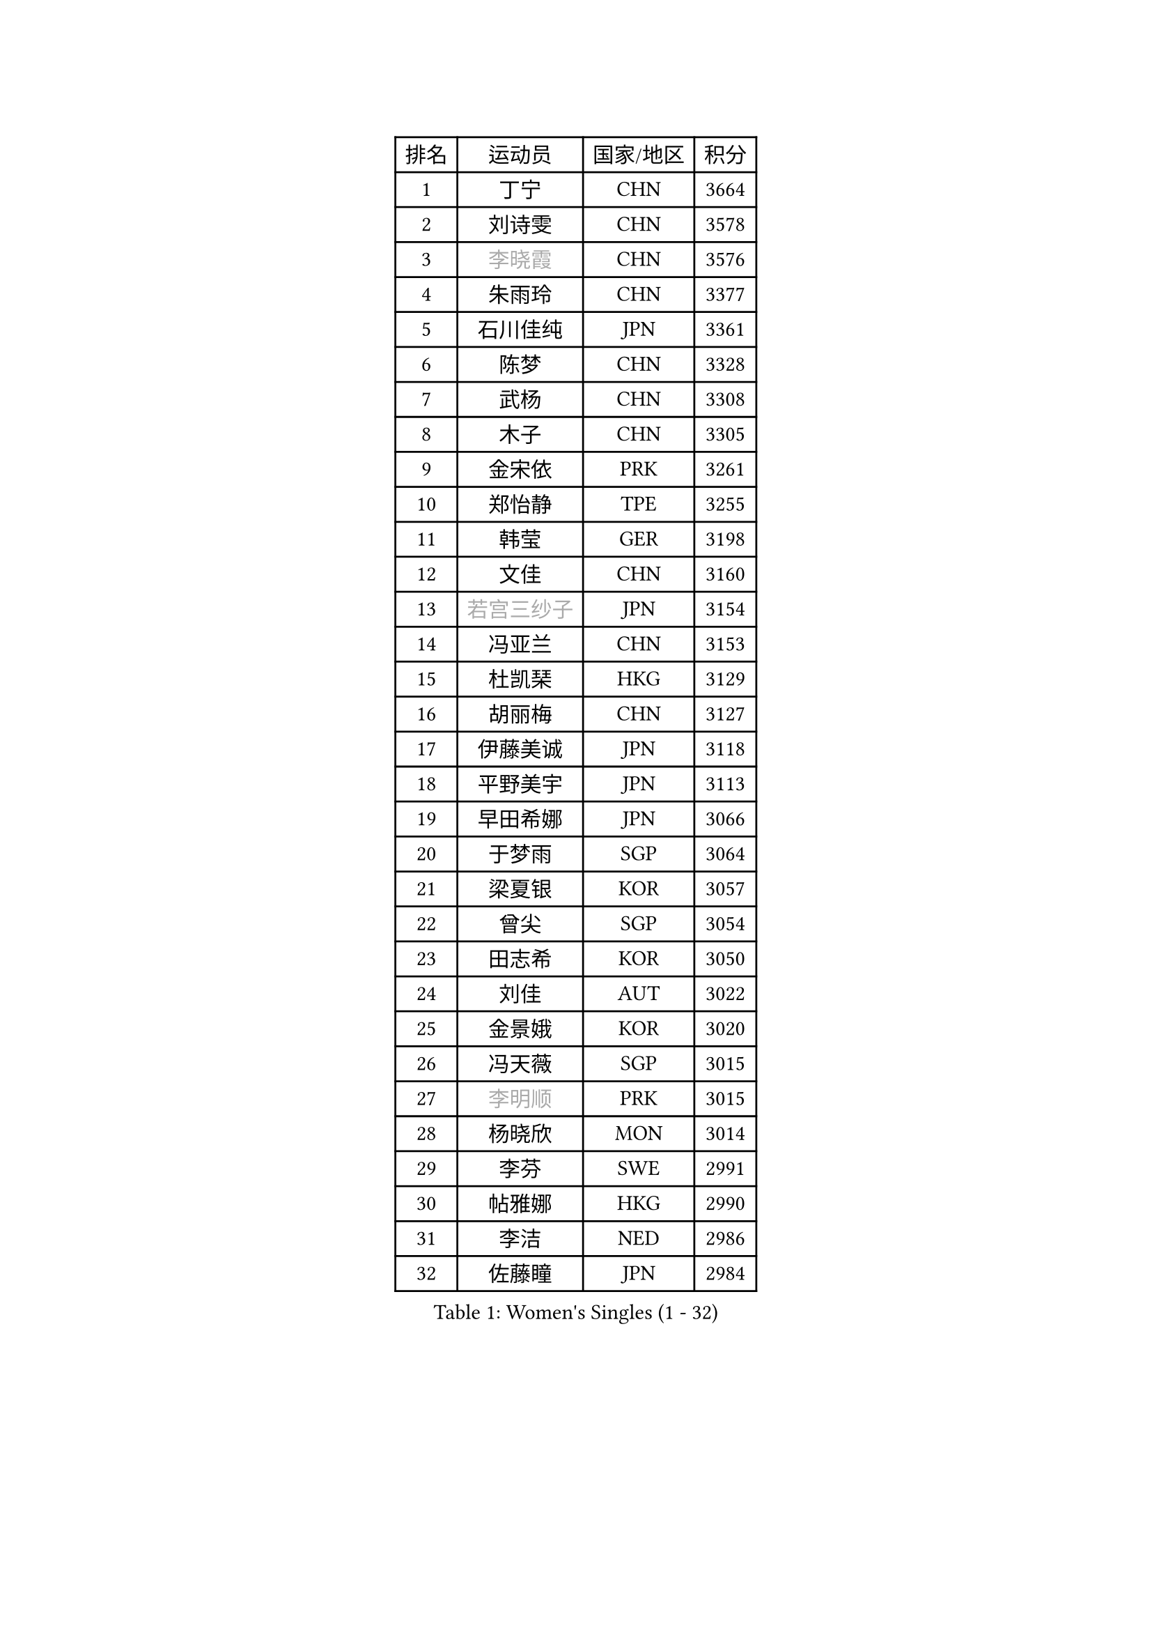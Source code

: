 
#set text(font: ("Courier New", "NSimSun"))
#figure(
  caption: "Women's Singles (1 - 32)",
    table(
      columns: 4,
      [排名], [运动员], [国家/地区], [积分],
      [1], [丁宁], [CHN], [3664],
      [2], [刘诗雯], [CHN], [3578],
      [3], [#text(gray, "李晓霞")], [CHN], [3576],
      [4], [朱雨玲], [CHN], [3377],
      [5], [石川佳纯], [JPN], [3361],
      [6], [陈梦], [CHN], [3328],
      [7], [武杨], [CHN], [3308],
      [8], [木子], [CHN], [3305],
      [9], [金宋依], [PRK], [3261],
      [10], [郑怡静], [TPE], [3255],
      [11], [韩莹], [GER], [3198],
      [12], [文佳], [CHN], [3160],
      [13], [#text(gray, "若宫三纱子")], [JPN], [3154],
      [14], [冯亚兰], [CHN], [3153],
      [15], [杜凯琹], [HKG], [3129],
      [16], [胡丽梅], [CHN], [3127],
      [17], [伊藤美诚], [JPN], [3118],
      [18], [平野美宇], [JPN], [3113],
      [19], [早田希娜], [JPN], [3066],
      [20], [于梦雨], [SGP], [3064],
      [21], [梁夏银], [KOR], [3057],
      [22], [曾尖], [SGP], [3054],
      [23], [田志希], [KOR], [3050],
      [24], [刘佳], [AUT], [3022],
      [25], [金景娥], [KOR], [3020],
      [26], [冯天薇], [SGP], [3015],
      [27], [#text(gray, "李明顺")], [PRK], [3015],
      [28], [杨晓欣], [MON], [3014],
      [29], [李芬], [SWE], [2991],
      [30], [帖雅娜], [HKG], [2990],
      [31], [李洁], [NED], [2986],
      [32], [佐藤瞳], [JPN], [2984],
    )
  )#pagebreak()

#set text(font: ("Courier New", "NSimSun"))
#figure(
  caption: "Women's Singles (33 - 64)",
    table(
      columns: 4,
      [排名], [运动员], [国家/地区], [积分],
      [33], [李晓丹], [CHN], [2984],
      [34], [佩特丽莎 索尔佳], [GER], [2982],
      [35], [崔孝珠], [KOR], [2980],
      [36], [姜华珺], [HKG], [2978],
      [37], [POTA Georgina], [HUN], [2969],
      [38], [#text(gray, "福原爱")], [JPN], [2969],
      [39], [石垣优香], [JPN], [2969],
      [40], [单晓娜], [GER], [2967],
      [41], [#text(gray, "平野早矢香")], [JPN], [2963],
      [42], [倪夏莲], [LUX], [2957],
      [43], [车晓曦], [CHN], [2947],
      [44], [#text(gray, "LI Xue")], [FRA], [2939],
      [45], [ZHOU Yihan], [SGP], [2937],
      [46], [沈燕飞], [ESP], [2928],
      [47], [浜本由惟], [JPN], [2922],
      [48], [加藤美优], [JPN], [2909],
      [49], [侯美玲], [TUR], [2907],
      [50], [MONTEIRO DODEAN Daniela], [ROU], [2903],
      [51], [李佼], [NED], [2899],
      [52], [森田美咲], [JPN], [2899],
      [53], [维多利亚 帕芙洛维奇], [BLR], [2898],
      [54], [RI Mi Gyong], [PRK], [2897],
      [55], [伊丽莎白 萨玛拉], [ROU], [2894],
      [56], [EKHOLM Matilda], [SWE], [2891],
      [57], [傅玉], [POR], [2888],
      [58], [李皓晴], [HKG], [2887],
      [59], [MATSUZAWA Marina], [JPN], [2885],
      [60], [刘高阳], [CHN], [2878],
      [61], [SHIOMI Maki], [JPN], [2877],
      [62], [BILENKO Tetyana], [UKR], [2876],
      [63], [#text(gray, "IVANCAN Irene")], [GER], [2876],
      [64], [何卓佳], [CHN], [2864],
    )
  )#pagebreak()

#set text(font: ("Courier New", "NSimSun"))
#figure(
  caption: "Women's Singles (65 - 96)",
    table(
      columns: 4,
      [排名], [运动员], [国家/地区], [积分],
      [65], [BALAZOVA Barbora], [SVK], [2864],
      [66], [SOO Wai Yam Minnie], [HKG], [2856],
      [67], [陈思羽], [TPE], [2854],
      [68], [SONG Maeum], [KOR], [2850],
      [69], [GU Ruochen], [CHN], [2850],
      [70], [MIKHAILOVA Polina], [RUS], [2842],
      [71], [WINTER Sabine], [GER], [2836],
      [72], [NG Wing Nam], [HKG], [2835],
      [73], [桥本帆乃香], [JPN], [2831],
      [74], [芝田沙季], [JPN], [2826],
      [75], [刘斐], [CHN], [2826],
      [76], [陈幸同], [CHN], [2826],
      [77], [森樱], [JPN], [2823],
      [78], [HAPONOVA Hanna], [UKR], [2809],
      [79], [妮娜 米特兰姆], [GER], [2803],
      [80], [LANG Kristin], [GER], [2794],
      [81], [#text(gray, "ABE Megumi")], [JPN], [2792],
      [82], [张蔷], [CHN], [2789],
      [83], [KOMWONG Nanthana], [THA], [2781],
      [84], [LIN Chia-Hui], [TPE], [2779],
      [85], [李倩], [POL], [2778],
      [86], [#text(gray, "吴佳多")], [GER], [2774],
      [87], [LIN Ye], [SGP], [2773],
      [88], [SAWETTABUT Suthasini], [THA], [2771],
      [89], [SABITOVA Valentina], [RUS], [2770],
      [90], [GRZYBOWSKA-FRANC Katarzyna], [POL], [2766],
      [91], [#text(gray, "FEHER Gabriela")], [SRB], [2759],
      [92], [HUANG Yi-Hua], [TPE], [2757],
      [93], [LIU Xi], [CHN], [2746],
      [94], [徐孝元], [KOR], [2743],
      [95], [NOSKOVA Yana], [RUS], [2740],
      [96], [VACENOVSKA Iveta], [CZE], [2738],
    )
  )#pagebreak()

#set text(font: ("Courier New", "NSimSun"))
#figure(
  caption: "Women's Singles (97 - 128)",
    table(
      columns: 4,
      [排名], [运动员], [国家/地区], [积分],
      [97], [PESOTSKA Margaryta], [UKR], [2735],
      [98], [#text(gray, "KIM Hye Song")], [PRK], [2735],
      [99], [阿德里安娜 迪亚兹], [PUR], [2732],
      [100], [MAEDA Miyu], [JPN], [2731],
      [101], [YOON Hyobin], [KOR], [2729],
      [102], [DE NUTTE Sarah], [LUX], [2728],
      [103], [CHOI Moonyoung], [KOR], [2723],
      [104], [SIBLEY Kelly], [ENG], [2720],
      [105], [STEFANSKA Kinga], [POL], [2718],
      [106], [李时温], [KOR], [2715],
      [107], [伯纳黛特 斯佐科斯], [ROU], [2713],
      [108], [张默], [CAN], [2712],
      [109], [LOVAS Petra], [HUN], [2711],
      [110], [CHA Hyo Sim], [PRK], [2709],
      [111], [SOLJA Amelie], [AUT], [2706],
      [112], [KUMAHARA Luca], [BRA], [2703],
      [113], [PROKHOROVA Yulia], [RUS], [2703],
      [114], [LI Qiangbing], [AUT], [2701],
      [115], [LEE Yearam], [KOR], [2697],
      [116], [JUNG Yumi], [KOR], [2695],
      [117], [玛妮卡 巴特拉], [IND], [2695],
      [118], [WU Yue], [USA], [2692],
      [119], [LIU Xin], [CHN], [2689],
      [120], [STRBIKOVA Renata], [CZE], [2685],
      [121], [邵杰妮], [POR], [2682],
      [122], [#text(gray, "PARK Youngsook")], [KOR], [2682],
      [123], [ZHENG Jiaqi], [USA], [2682],
      [124], [LAY Jian Fang], [AUS], [2680],
      [125], [#text(gray, "LI Chunli")], [NZL], [2678],
      [126], [TASHIRO Saki], [JPN], [2669],
      [127], [SHENG Dandan], [CHN], [2668],
      [128], [CIOBANU Irina], [ROU], [2665],
    )
  )